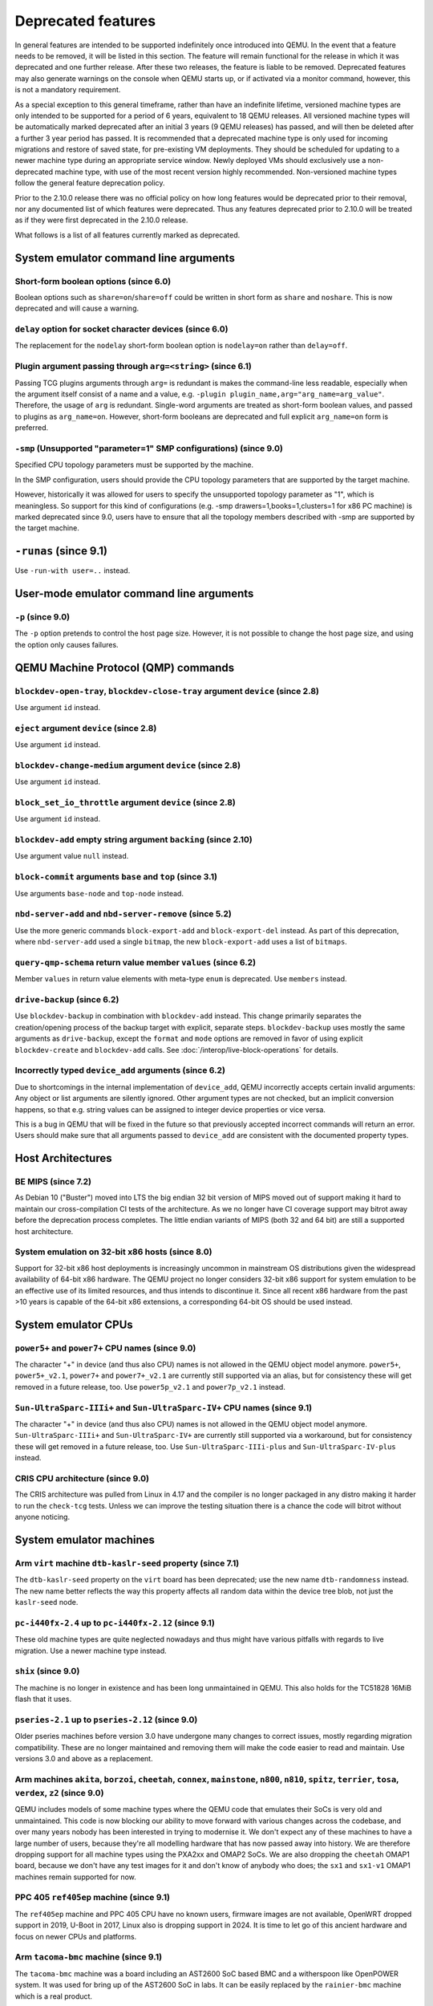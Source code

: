 .. _Deprecated features:

Deprecated features
===================

In general features are intended to be supported indefinitely once
introduced into QEMU. In the event that a feature needs to be removed,
it will be listed in this section. The feature will remain functional for the
release in which it was deprecated and one further release. After these two
releases, the feature is liable to be removed. Deprecated features may also
generate warnings on the console when QEMU starts up, or if activated via a
monitor command, however, this is not a mandatory requirement.

As a special exception to this general timeframe, rather than have an
indefinite lifetime, versioned machine types are only intended to be
supported for a period of 6 years, equivalent to 18 QEMU releases. All
versioned machine types will be automatically marked deprecated after an
initial 3 years (9 QEMU releases) has passed, and will then be deleted after
a further 3 year period has passed. It is recommended that a deprecated
machine type is only used for incoming migrations and restore of saved state,
for pre-existing VM deployments. They should be scheduled for updating to a
newer machine type during an appropriate service window. Newly deployed VMs
should exclusively use a non-deprecated machine type, with use of the most
recent version highly recommended. Non-versioned machine types follow the
general feature deprecation policy.

Prior to the 2.10.0 release there was no official policy on how
long features would be deprecated prior to their removal, nor
any documented list of which features were deprecated. Thus
any features deprecated prior to 2.10.0 will be treated as if
they were first deprecated in the 2.10.0 release.

What follows is a list of all features currently marked as
deprecated.

System emulator command line arguments
--------------------------------------

Short-form boolean options (since 6.0)
''''''''''''''''''''''''''''''''''''''

Boolean options such as ``share=on``/``share=off`` could be written
in short form as ``share`` and ``noshare``.  This is now deprecated
and will cause a warning.

``delay`` option for socket character devices (since 6.0)
'''''''''''''''''''''''''''''''''''''''''''''''''''''''''

The replacement for the ``nodelay`` short-form boolean option is ``nodelay=on``
rather than ``delay=off``.

Plugin argument passing through ``arg=<string>`` (since 6.1)
''''''''''''''''''''''''''''''''''''''''''''''''''''''''''''

Passing TCG plugins arguments through ``arg=`` is redundant is makes the
command-line less readable, especially when the argument itself consist of a
name and a value, e.g. ``-plugin plugin_name,arg="arg_name=arg_value"``.
Therefore, the usage of ``arg`` is redundant. Single-word arguments are treated
as short-form boolean values, and passed to plugins as ``arg_name=on``.
However, short-form booleans are deprecated and full explicit ``arg_name=on``
form is preferred.

``-smp`` (Unsupported "parameter=1" SMP configurations) (since 9.0)
'''''''''''''''''''''''''''''''''''''''''''''''''''''''''''''''''''

Specified CPU topology parameters must be supported by the machine.

In the SMP configuration, users should provide the CPU topology parameters that
are supported by the target machine.

However, historically it was allowed for users to specify the unsupported
topology parameter as "1", which is meaningless. So support for this kind of
configurations (e.g. -smp drawers=1,books=1,clusters=1 for x86 PC machine) is
marked deprecated since 9.0, users have to ensure that all the topology members
described with -smp are supported by the target machine.

``-runas`` (since 9.1)
----------------------

Use ``-run-with user=..`` instead.


User-mode emulator command line arguments
-----------------------------------------

``-p`` (since 9.0)
''''''''''''''''''

The ``-p`` option pretends to control the host page size.  However,
it is not possible to change the host page size, and using the
option only causes failures.

QEMU Machine Protocol (QMP) commands
------------------------------------

``blockdev-open-tray``, ``blockdev-close-tray`` argument ``device`` (since 2.8)
'''''''''''''''''''''''''''''''''''''''''''''''''''''''''''''''''''''''''''''''

Use argument ``id`` instead.

``eject`` argument ``device`` (since 2.8)
'''''''''''''''''''''''''''''''''''''''''

Use argument ``id`` instead.

``blockdev-change-medium`` argument ``device`` (since 2.8)
''''''''''''''''''''''''''''''''''''''''''''''''''''''''''

Use argument ``id`` instead.

``block_set_io_throttle`` argument ``device`` (since 2.8)
'''''''''''''''''''''''''''''''''''''''''''''''''''''''''

Use argument ``id`` instead.

``blockdev-add`` empty string argument ``backing`` (since 2.10)
'''''''''''''''''''''''''''''''''''''''''''''''''''''''''''''''

Use argument value ``null`` instead.

``block-commit`` arguments ``base`` and ``top`` (since 3.1)
'''''''''''''''''''''''''''''''''''''''''''''''''''''''''''

Use arguments ``base-node`` and ``top-node`` instead.

``nbd-server-add`` and ``nbd-server-remove`` (since 5.2)
''''''''''''''''''''''''''''''''''''''''''''''''''''''''

Use the more generic commands ``block-export-add`` and ``block-export-del``
instead.  As part of this deprecation, where ``nbd-server-add`` used a
single ``bitmap``, the new ``block-export-add`` uses a list of ``bitmaps``.

``query-qmp-schema`` return value member ``values`` (since 6.2)
'''''''''''''''''''''''''''''''''''''''''''''''''''''''''''''''

Member ``values`` in return value elements with meta-type ``enum`` is
deprecated.  Use ``members`` instead.

``drive-backup`` (since 6.2)
''''''''''''''''''''''''''''

Use ``blockdev-backup`` in combination with ``blockdev-add`` instead.
This change primarily separates the creation/opening process of the backup
target with explicit, separate steps. ``blockdev-backup`` uses mostly the
same arguments as ``drive-backup``, except the ``format`` and ``mode``
options are removed in favor of using explicit ``blockdev-create`` and
``blockdev-add`` calls. See :doc:`/interop/live-block-operations` for
details.

Incorrectly typed ``device_add`` arguments (since 6.2)
''''''''''''''''''''''''''''''''''''''''''''''''''''''

Due to shortcomings in the internal implementation of ``device_add``, QEMU
incorrectly accepts certain invalid arguments: Any object or list arguments are
silently ignored. Other argument types are not checked, but an implicit
conversion happens, so that e.g. string values can be assigned to integer
device properties or vice versa.

This is a bug in QEMU that will be fixed in the future so that previously
accepted incorrect commands will return an error. Users should make sure that
all arguments passed to ``device_add`` are consistent with the documented
property types.

Host Architectures
------------------

BE MIPS (since 7.2)
'''''''''''''''''''

As Debian 10 ("Buster") moved into LTS the big endian 32 bit version of
MIPS moved out of support making it hard to maintain our
cross-compilation CI tests of the architecture. As we no longer have
CI coverage support may bitrot away before the deprecation process
completes. The little endian variants of MIPS (both 32 and 64 bit) are
still a supported host architecture.

System emulation on 32-bit x86 hosts (since 8.0)
''''''''''''''''''''''''''''''''''''''''''''''''

Support for 32-bit x86 host deployments is increasingly uncommon in mainstream
OS distributions given the widespread availability of 64-bit x86 hardware.
The QEMU project no longer considers 32-bit x86 support for system emulation to
be an effective use of its limited resources, and thus intends to discontinue
it. Since all recent x86 hardware from the past >10 years is capable of the
64-bit x86 extensions, a corresponding 64-bit OS should be used instead.


System emulator CPUs
--------------------

``power5+`` and ``power7+`` CPU names (since 9.0)
'''''''''''''''''''''''''''''''''''''''''''''''''

The character "+" in device (and thus also CPU) names is not allowed
in the QEMU object model anymore. ``power5+``, ``power5+_v2.1``,
``power7+`` and ``power7+_v2.1`` are currently still supported via
an alias, but for consistency these will get removed in a future
release, too. Use ``power5p_v2.1`` and ``power7p_v2.1`` instead.

``Sun-UltraSparc-IIIi+`` and ``Sun-UltraSparc-IV+`` CPU names (since 9.1)
'''''''''''''''''''''''''''''''''''''''''''''''''''''''''''''''''''''''''

The character "+" in device (and thus also CPU) names is not allowed
in the QEMU object model anymore. ``Sun-UltraSparc-IIIi+`` and
``Sun-UltraSparc-IV+`` are currently still supported via a workaround,
but for consistency these will get removed in a future release, too.
Use ``Sun-UltraSparc-IIIi-plus`` and ``Sun-UltraSparc-IV-plus`` instead.

CRIS CPU architecture (since 9.0)
'''''''''''''''''''''''''''''''''

The CRIS architecture was pulled from Linux in 4.17 and the compiler
is no longer packaged in any distro making it harder to run the
``check-tcg`` tests. Unless we can improve the testing situation there
is a chance the code will bitrot without anyone noticing.

System emulator machines
------------------------

Arm ``virt`` machine ``dtb-kaslr-seed`` property (since 7.1)
''''''''''''''''''''''''''''''''''''''''''''''''''''''''''''

The ``dtb-kaslr-seed`` property on the ``virt`` board has been
deprecated; use the new name ``dtb-randomness`` instead. The new name
better reflects the way this property affects all random data within
the device tree blob, not just the ``kaslr-seed`` node.

``pc-i440fx-2.4`` up to ``pc-i440fx-2.12`` (since 9.1)
''''''''''''''''''''''''''''''''''''''''''''''''''''''

These old machine types are quite neglected nowadays and thus might have
various pitfalls with regards to live migration. Use a newer machine type
instead.

``shix`` (since 9.0)
''''''''''''''''''''

The machine is no longer in existence and has been long unmaintained
in QEMU. This also holds for the TC51828 16MiB flash that it uses.

``pseries-2.1`` up to ``pseries-2.12`` (since 9.0)
''''''''''''''''''''''''''''''''''''''''''''''''''

Older pseries machines before version 3.0 have undergone many changes
to correct issues, mostly regarding migration compatibility. These are
no longer maintained and removing them will make the code easier to
read and maintain. Use versions 3.0 and above as a replacement.

Arm machines ``akita``, ``borzoi``, ``cheetah``, ``connex``, ``mainstone``, ``n800``, ``n810``, ``spitz``, ``terrier``, ``tosa``, ``verdex``, ``z2`` (since 9.0)
''''''''''''''''''''''''''''''''''''''''''''''''''''''''''''''''''''''''''''''''''''''''''''''''''''''''''''''''''''''''''''''''''''''''''''''''''''''''''''''''

QEMU includes models of some machine types where the QEMU code that
emulates their SoCs is very old and unmaintained. This code is now
blocking our ability to move forward with various changes across
the codebase, and over many years nobody has been interested in
trying to modernise it. We don't expect any of these machines to have
a large number of users, because they're all modelling hardware that
has now passed away into history. We are therefore dropping support
for all machine types using the PXA2xx and OMAP2 SoCs. We are also
dropping the ``cheetah`` OMAP1 board, because we don't have any
test images for it and don't know of anybody who does; the ``sx1``
and ``sx1-v1`` OMAP1 machines remain supported for now.

PPC 405 ``ref405ep`` machine (since 9.1)
''''''''''''''''''''''''''''''''''''''''

The ``ref405ep`` machine and PPC 405 CPU have no known users, firmware
images are not available, OpenWRT dropped support in 2019, U-Boot in
2017, Linux also is dropping support in 2024. It is time to let go of
this ancient hardware and focus on newer CPUs and platforms.

Arm ``tacoma-bmc`` machine (since 9.1)
''''''''''''''''''''''''''''''''''''''''

The ``tacoma-bmc`` machine was a board including an AST2600 SoC based
BMC and a witherspoon like OpenPOWER system. It was used for bring up
of the AST2600 SoC in labs.  It can be easily replaced by the
``rainier-bmc`` machine which is a real product.

Backend options
---------------

Using non-persistent backing file with pmem=on (since 6.1)
''''''''''''''''''''''''''''''''''''''''''''''''''''''''''

This option is used when ``memory-backend-file`` is consumed by emulated NVDIMM
device. However enabling ``memory-backend-file.pmem`` option, when backing file
is (a) not DAX capable or (b) not on a filesystem that support direct mapping
of persistent memory, is not safe and may lead to data loss or corruption in case
of host crash.
Options are:

    - modify VM configuration to set ``pmem=off`` to continue using fake NVDIMM
      (without persistence guaranties) with backing file on non DAX storage
    - move backing file to NVDIMM storage and keep ``pmem=on``
      (to have NVDIMM with persistence guaranties).

Device options
--------------

Emulated device options
'''''''''''''''''''''''

``-device nvme-ns,eui64-default=on|off`` (since 7.1)
^^^^^^^^^^^^^^^^^^^^^^^^^^^^^^^^^^^^^^^^^^^^^^^^^^^^

In QEMU versions 6.1, 6.2 and 7.0, the ``nvme-ns`` generates an EUI-64
identifier that is not globally unique. If an EUI-64 identifier is required, the
user must set it explicitly using the ``nvme-ns`` device parameter ``eui64``.

``-device nvme,use-intel-id=on|off`` (since 7.1)
^^^^^^^^^^^^^^^^^^^^^^^^^^^^^^^^^^^^^^^^^^^^^^^^

The ``nvme`` device originally used a PCI Vendor/Device Identifier combination
from Intel that was not properly allocated. Since version 5.2, the controller
has used a properly allocated identifier. Deprecate the ``use-intel-id``
machine compatibility parameter.

``-device cxl-type3,memdev=xxxx`` (since 8.0)
^^^^^^^^^^^^^^^^^^^^^^^^^^^^^^^^^^^^^^^^^^^^^

The ``cxl-type3`` device initially only used a single memory backend.  With
the addition of volatile memory support, it is now necessary to distinguish
between persistent and volatile memory backends.  As such, memdev is deprecated
in favor of persistent-memdev.

``-fsdev proxy`` and ``-virtfs proxy`` (since 8.1)
^^^^^^^^^^^^^^^^^^^^^^^^^^^^^^^^^^^^^^^^^^^^^^^^^^

The 9p ``proxy`` filesystem backend driver has been deprecated and will be
removed (along with its proxy helper daemon) in a future version of QEMU. Please
use ``-fsdev local`` or ``-virtfs local`` for using the 9p ``local`` filesystem
backend, or alternatively consider deploying virtiofsd instead.

The 9p ``proxy`` backend was originally developed as an alternative to the 9p
``local`` backend. The idea was to enhance security by dispatching actual low
level filesystem operations from 9p server (QEMU process) over to a separate
process (the virtfs-proxy-helper binary). However this alternative never gained
momentum. The proxy backend is much slower than the local backend, hasn't seen
any development in years, and showed to be less secure, especially due to the
fact that its helper daemon must be run as root, whereas with the local backend
QEMU is typically run as unprivileged user and allows to tighten behaviour by
mapping permissions et al by using its 'mapped' security model option.

Nowadays it would make sense to reimplement the ``proxy`` backend by using
QEMU's ``vhost`` feature, which would eliminate the high latency costs under
which the 9p ``proxy`` backend currently suffers. However as of to date nobody
has indicated plans for such kind of reimplementation unfortunately.

RISC-V 'any' CPU type ``-cpu any`` (since 8.2)
^^^^^^^^^^^^^^^^^^^^^^^^^^^^^^^^^^^^^^^^^^^^^^

The 'any' CPU type was introduced back in 2018 and has been around since the
initial RISC-V QEMU port. Its usage has always been unclear: users don't know
what to expect from a CPU called 'any', and in fact the CPU does not do anything
special that isn't already done by the default CPUs rv32/rv64.

After the introduction of the 'max' CPU type, RISC-V now has a good coverage
of generic CPUs: rv32 and rv64 as default CPUs and 'max' as a feature complete
CPU for both 32 and 64 bit builds. Users are then discouraged to use the 'any'
CPU type starting in 8.2.

RISC-V CPU properties which start with capital 'Z' (since 8.2)
^^^^^^^^^^^^^^^^^^^^^^^^^^^^^^^^^^^^^^^^^^^^^^^^^^^^^^^^^^^^^^

All RISC-V CPU properties which start with capital 'Z' are being deprecated
starting in 8.2. The reason is that they were wrongly added with capital 'Z'
in the past. CPU properties were later added with lower-case names, which
is the format we want to use from now on.

Users which try to use these deprecated properties will receive a warning
recommending to switch to their stable counterparts:

- "Zifencei" should be replaced with "zifencei"
- "Zicsr" should be replaced with "zicsr"
- "Zihintntl" should be replaced with "zihintntl"
- "Zihintpause" should be replaced with "zihintpause"
- "Zawrs" should be replaced with "zawrs"
- "Zfa" should be replaced with "zfa"
- "Zfh" should be replaced with "zfh"
- "Zfhmin" should be replaced with "zfhmin"
- "Zve32f" should be replaced with "zve32f"
- "Zve64f" should be replaced with "zve64f"
- "Zve64d" should be replaced with "zve64d"

``-device sd-card,spec_version=1`` (since 9.1)
^^^^^^^^^^^^^^^^^^^^^^^^^^^^^^^^^^^^^^^^^^^^^^

SD physical layer specification v2.00 supersedes the v1.10 one.
v2.00 is the default since QEMU 3.0.0.

Block device options
''''''''''''''''''''

``"backing": ""`` (since 2.12)
^^^^^^^^^^^^^^^^^^^^^^^^^^^^^^

In order to prevent QEMU from automatically opening an image's backing
chain, use ``"backing": null`` instead.

``rbd`` keyvalue pair encoded filenames: ``""`` (since 3.1)
^^^^^^^^^^^^^^^^^^^^^^^^^^^^^^^^^^^^^^^^^^^^^^^^^^^^^^^^^^^

Options for ``rbd`` should be specified according to its runtime options,
like other block drivers.  Legacy parsing of keyvalue pair encoded
filenames is useful to open images with the old format for backing files;
These image files should be updated to use the current format.

Example of legacy encoding::

  json:{"file.driver":"rbd", "file.filename":"rbd:rbd/name"}

The above, converted to the current supported format::

  json:{"file.driver":"rbd", "file.pool":"rbd", "file.image":"name"}

``iscsi,password=xxx`` (since 8.0)
^^^^^^^^^^^^^^^^^^^^^^^^^^^^^^^^^^

Specifying the iSCSI password in plain text on the command line using the
``password`` option is insecure. The ``password-secret`` option should be
used instead, to refer to a ``--object secret...`` instance that provides
a password via a file, or encrypted.

Character device options
''''''''''''''''''''''''

Backend ``memory`` (since 9.0)
^^^^^^^^^^^^^^^^^^^^^^^^^^^^^^

``memory`` is a deprecated synonym for ``ringbuf``.

CPU device properties
'''''''''''''''''''''

``pcommit`` on x86 (since 9.1)
^^^^^^^^^^^^^^^^^^^^^^^^^^^^^^

The PCOMMIT instruction was never included in any physical processor.
It was implemented as a no-op instruction in TCG up to QEMU 9.0, but
only with ``-cpu max`` (which does not guarantee migration compatibility
across versions).

``pmu-num=n`` on RISC-V CPUs (since 8.2)
^^^^^^^^^^^^^^^^^^^^^^^^^^^^^^^^^^^^^^^^

In order to support more flexible counter configurations this has been replaced
by a ``pmu-mask`` property. If set of counters is continuous then the mask can
be calculated with ``((2 ^ n) - 1) << 3``. The least significant three bits
must be left clear.


Backwards compatibility
-----------------------

Runnability guarantee of CPU models (since 4.1)
'''''''''''''''''''''''''''''''''''''''''''''''

Previous versions of QEMU never changed existing CPU models in
ways that introduced additional host software or hardware
requirements to the VM.  This allowed management software to
safely change the machine type of an existing VM without
introducing new requirements ("runnability guarantee").  This
prevented CPU models from being updated to include CPU
vulnerability mitigations, leaving guests vulnerable in the
default configuration.

The CPU model runnability guarantee won't apply anymore to
existing CPU models.  Management software that needs runnability
guarantees must resolve the CPU model aliases using the
``alias-of`` field returned by the ``query-cpu-definitions`` QMP
command.

While those guarantees are kept, the return value of
``query-cpu-definitions`` will have existing CPU model aliases
point to a version that doesn't break runnability guarantees
(specifically, version 1 of those CPU models).  In future QEMU
versions, aliases will point to newer CPU model versions
depending on the machine type, so management software must
resolve CPU model aliases before starting a virtual machine.

Migration
---------

``fd:`` URI when used for file migration (since 9.1)
''''''''''''''''''''''''''''''''''''''''''''''''''''

The ``fd:`` URI can currently provide a file descriptor that
references either a socket or a plain file. These are two different
types of migration. In order to reduce ambiguity, the ``fd:`` URI
usage of providing a file descriptor to a plain file has been
deprecated in favor of explicitly using the ``file:`` URI with the
file descriptor being passed as an ``fdset``. Refer to the ``add-fd``
command documentation for details on the ``fdset`` usage.
